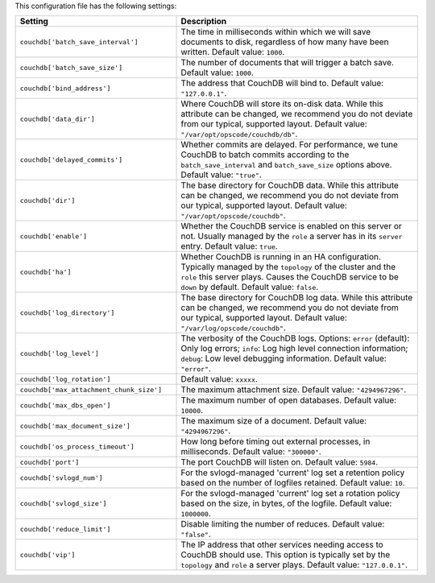 .. The contents of this file are included in multiple topics.
.. This file should not be changed in a way that hinders its ability to appear in multiple documentation sets.

This configuration file has the following settings:

.. list-table::
   :widths: 200 300
   :header-rows: 1

   * - Setting
     - Description
   * - ``couchdb['batch_save_interval']``
     - The time in milliseconds within which we will save documents to disk, regardless of how many have been written. Default value: ``1000``.
   * - ``couchdb['batch_save_size']``
     - The number of documents that will trigger a batch save. Default value: ``1000``.
   * - ``couchdb['bind_address']``
     - The address that CouchDB will bind to. Default value: ``"127.0.0.1"``.
   * - ``couchdb['data_dir']``
     - Where CouchDB will store its on-disk data. While this attribute can be changed, we recommend you do not deviate from our typical, supported layout. Default value: ``"/var/opt/opscode/couchdb/db"``.
   * - ``couchdb['delayed_commits']``
     - Whether commits are delayed. For performance, we tune CouchDB to batch commits according to the ``batch_save_interval`` and ``batch_save_size`` options above. Default value: ``"true"``.
   * - ``couchdb['dir']``
     - The base directory for CouchDB data. While this attribute can be changed, we recommend you do not deviate from our typical, supported layout. Default value: ``"/var/opt/opscode/couchdb"``.
   * - ``couchdb['enable']``
     - Whether the CouchDB service is enabled on this server or not. Usually managed by the ``role`` a server has in its ``server`` entry. Default value: ``true``.
   * - ``couchdb['ha']``
     - Whether CouchDB is running in an HA configuration. Typically managed by the ``topology`` of the cluster and the ``role`` this server plays. Causes the CouchDB service to be ``down`` by default. Default value: ``false``.
   * - ``couchdb['log_directory']``
     - The base directory for CouchDB log data. While this attribute can be changed, we recommend you do not deviate from our typical, supported layout. Default value: ``"/var/log/opscode/couchdb"``.
   * - ``couchdb['log_level']``
     - The verbosity of the CouchDB logs. Options: ``error`` (default): Only log errors; ``info``: Log high level connection information; ``debug``: Low level debugging information. Default value: ``"error"``.
   * - ``couchdb['log_rotation']``
     - Default value: ``xxxxx``.
   * - ``couchdb['max_attachment_chunk_size']``
     - The maximum attachment size. Default value: ``"4294967296"``.
   * - ``couchdb['max_dbs_open']``
     - The maximum number of open databases. Default value: ``10000``.
   * - ``couchdb['max_document_size']``
     - The maximum size of a document. Default value: ``"4294967296"``.
   * - ``couchdb['os_process_timeout']``
     - How long before timing out external processes, in milliseconds. Default value: ``"300000"``.
   * - ``couchdb['port']``
     - The port CouchDB will listen on. Default value: ``5984``.
   * - ``couchdb['svlogd_num']``
     - For the svlogd-managed 'current' log set a retention policy based on the number of logfiles retained. Default value: ``10``.
   * - ``couchdb['svlogd_size']``
     - For the svlogd-managed 'current' log set a rotation policy based on the size, in bytes, of the logfile. Default value: ``1000000``. 
   * - ``couchdb['reduce_limit']``
     - Disable limiting the number of reduces. Default value: ``"false"``.
   * - ``couchdb['vip']``
     - The IP address that other services needing access to CouchDB should use. This option is typically set by the ``topology`` and ``role`` a server plays. Default value: ``"127.0.0.1"``.